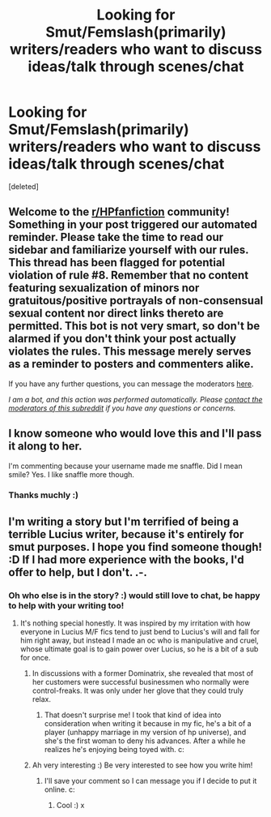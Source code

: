 #+TITLE: Looking for Smut/Femslash(primarily) writers/readers who want to discuss ideas/talk through scenes/chat

* Looking for Smut/Femslash(primarily) writers/readers who want to discuss ideas/talk through scenes/chat
:PROPERTIES:
:Score: 13
:DateUnix: 1434646599.0
:DateShort: 2015-Jun-18
:FlairText: Chat
:END:
[deleted]


** Welcome to the [[/r/HPfanfiction][r/HPfanfiction]] community! Something in your post triggered our automated reminder. Please take the time to read our sidebar and familiarize yourself with our rules. This thread has been flagged for potential violation of rule #8. Remember that no content featuring sexualization of minors nor gratuitous/positive portrayals of non-consensual sexual content nor direct links thereto are permitted. This bot is not very smart, so don't be alarmed if you don't think your post actually violates the rules. This message merely serves as a reminder to posters and commenters alike.

If you have any further questions, you can message the moderators [[https://www.reddit.com/message/compose?to=%2Fr%2FHPfanfiction][here]].

/I am a bot, and this action was performed automatically. Please [[/message/compose/?to=/r/HPfanfiction][contact the moderators of this subreddit]] if you have any questions or concerns./
:PROPERTIES:
:Author: AutoModerator
:Score: 1
:DateUnix: 1610941047.0
:DateShort: 2021-Jan-18
:END:


** I know someone who would love this and I'll pass it along to her.

I'm commenting because your username made me snaffle. Did I mean smile? Yes. I like snaffle more though.
:PROPERTIES:
:Author: MrIii
:Score: 3
:DateUnix: 1434660355.0
:DateShort: 2015-Jun-19
:END:

*** Thanks muchly :)
:PROPERTIES:
:Author: NymphadorasNymphos
:Score: 1
:DateUnix: 1434660426.0
:DateShort: 2015-Jun-19
:END:


** I'm writing a story but I'm terrified of being a terrible Lucius writer, because it's entirely for smut purposes. I hope you find someone though! :D If I had more experience with the books, I'd offer to help, but I don't. .-.
:PROPERTIES:
:Author: LaraCroftWithBCups
:Score: 3
:DateUnix: 1434676228.0
:DateShort: 2015-Jun-19
:END:

*** Oh who else is in the story? :) would still love to chat, be happy to help with your writing too!
:PROPERTIES:
:Author: NymphadorasNymphos
:Score: 2
:DateUnix: 1434706279.0
:DateShort: 2015-Jun-19
:END:

**** It's nothing special honestly. It was inspired by my irritation with how everyone in Lucius M/F fics tend to just bend to Lucius's will and fall for him right away, but instead I made an oc who is manipulative and cruel, whose ultimate goal is to gain power over Lucius, so he is a bit of a sub for once.
:PROPERTIES:
:Author: LaraCroftWithBCups
:Score: 3
:DateUnix: 1434724736.0
:DateShort: 2015-Jun-19
:END:

***** In discussions with a former Dominatrix, she revealed that most of her customers were successful businessmen who normally were control-freaks. It was only under her glove that they could truly relax.
:PROPERTIES:
:Author: wordhammer
:Score: 3
:DateUnix: 1434728082.0
:DateShort: 2015-Jun-19
:END:

****** That doesn't surprise me! I took that kind of idea into consideration when writing it because in my fic, he's a bit of a player (unhappy marriage in my version of hp universe), and she's the first woman to deny his advances. After a while he realizes he's enjoying being toyed with. c:
:PROPERTIES:
:Author: LaraCroftWithBCups
:Score: 2
:DateUnix: 1434730366.0
:DateShort: 2015-Jun-19
:END:


***** Ah very interesting :) Be very interested to see how you write him!
:PROPERTIES:
:Author: NymphadorasNymphos
:Score: 2
:DateUnix: 1434725371.0
:DateShort: 2015-Jun-19
:END:

****** I'll save your comment so I can message you if I decide to put it online. c:
:PROPERTIES:
:Author: LaraCroftWithBCups
:Score: 1
:DateUnix: 1434730197.0
:DateShort: 2015-Jun-19
:END:

******* Cool :) x
:PROPERTIES:
:Author: NymphadorasNymphos
:Score: 1
:DateUnix: 1434731634.0
:DateShort: 2015-Jun-19
:END:
